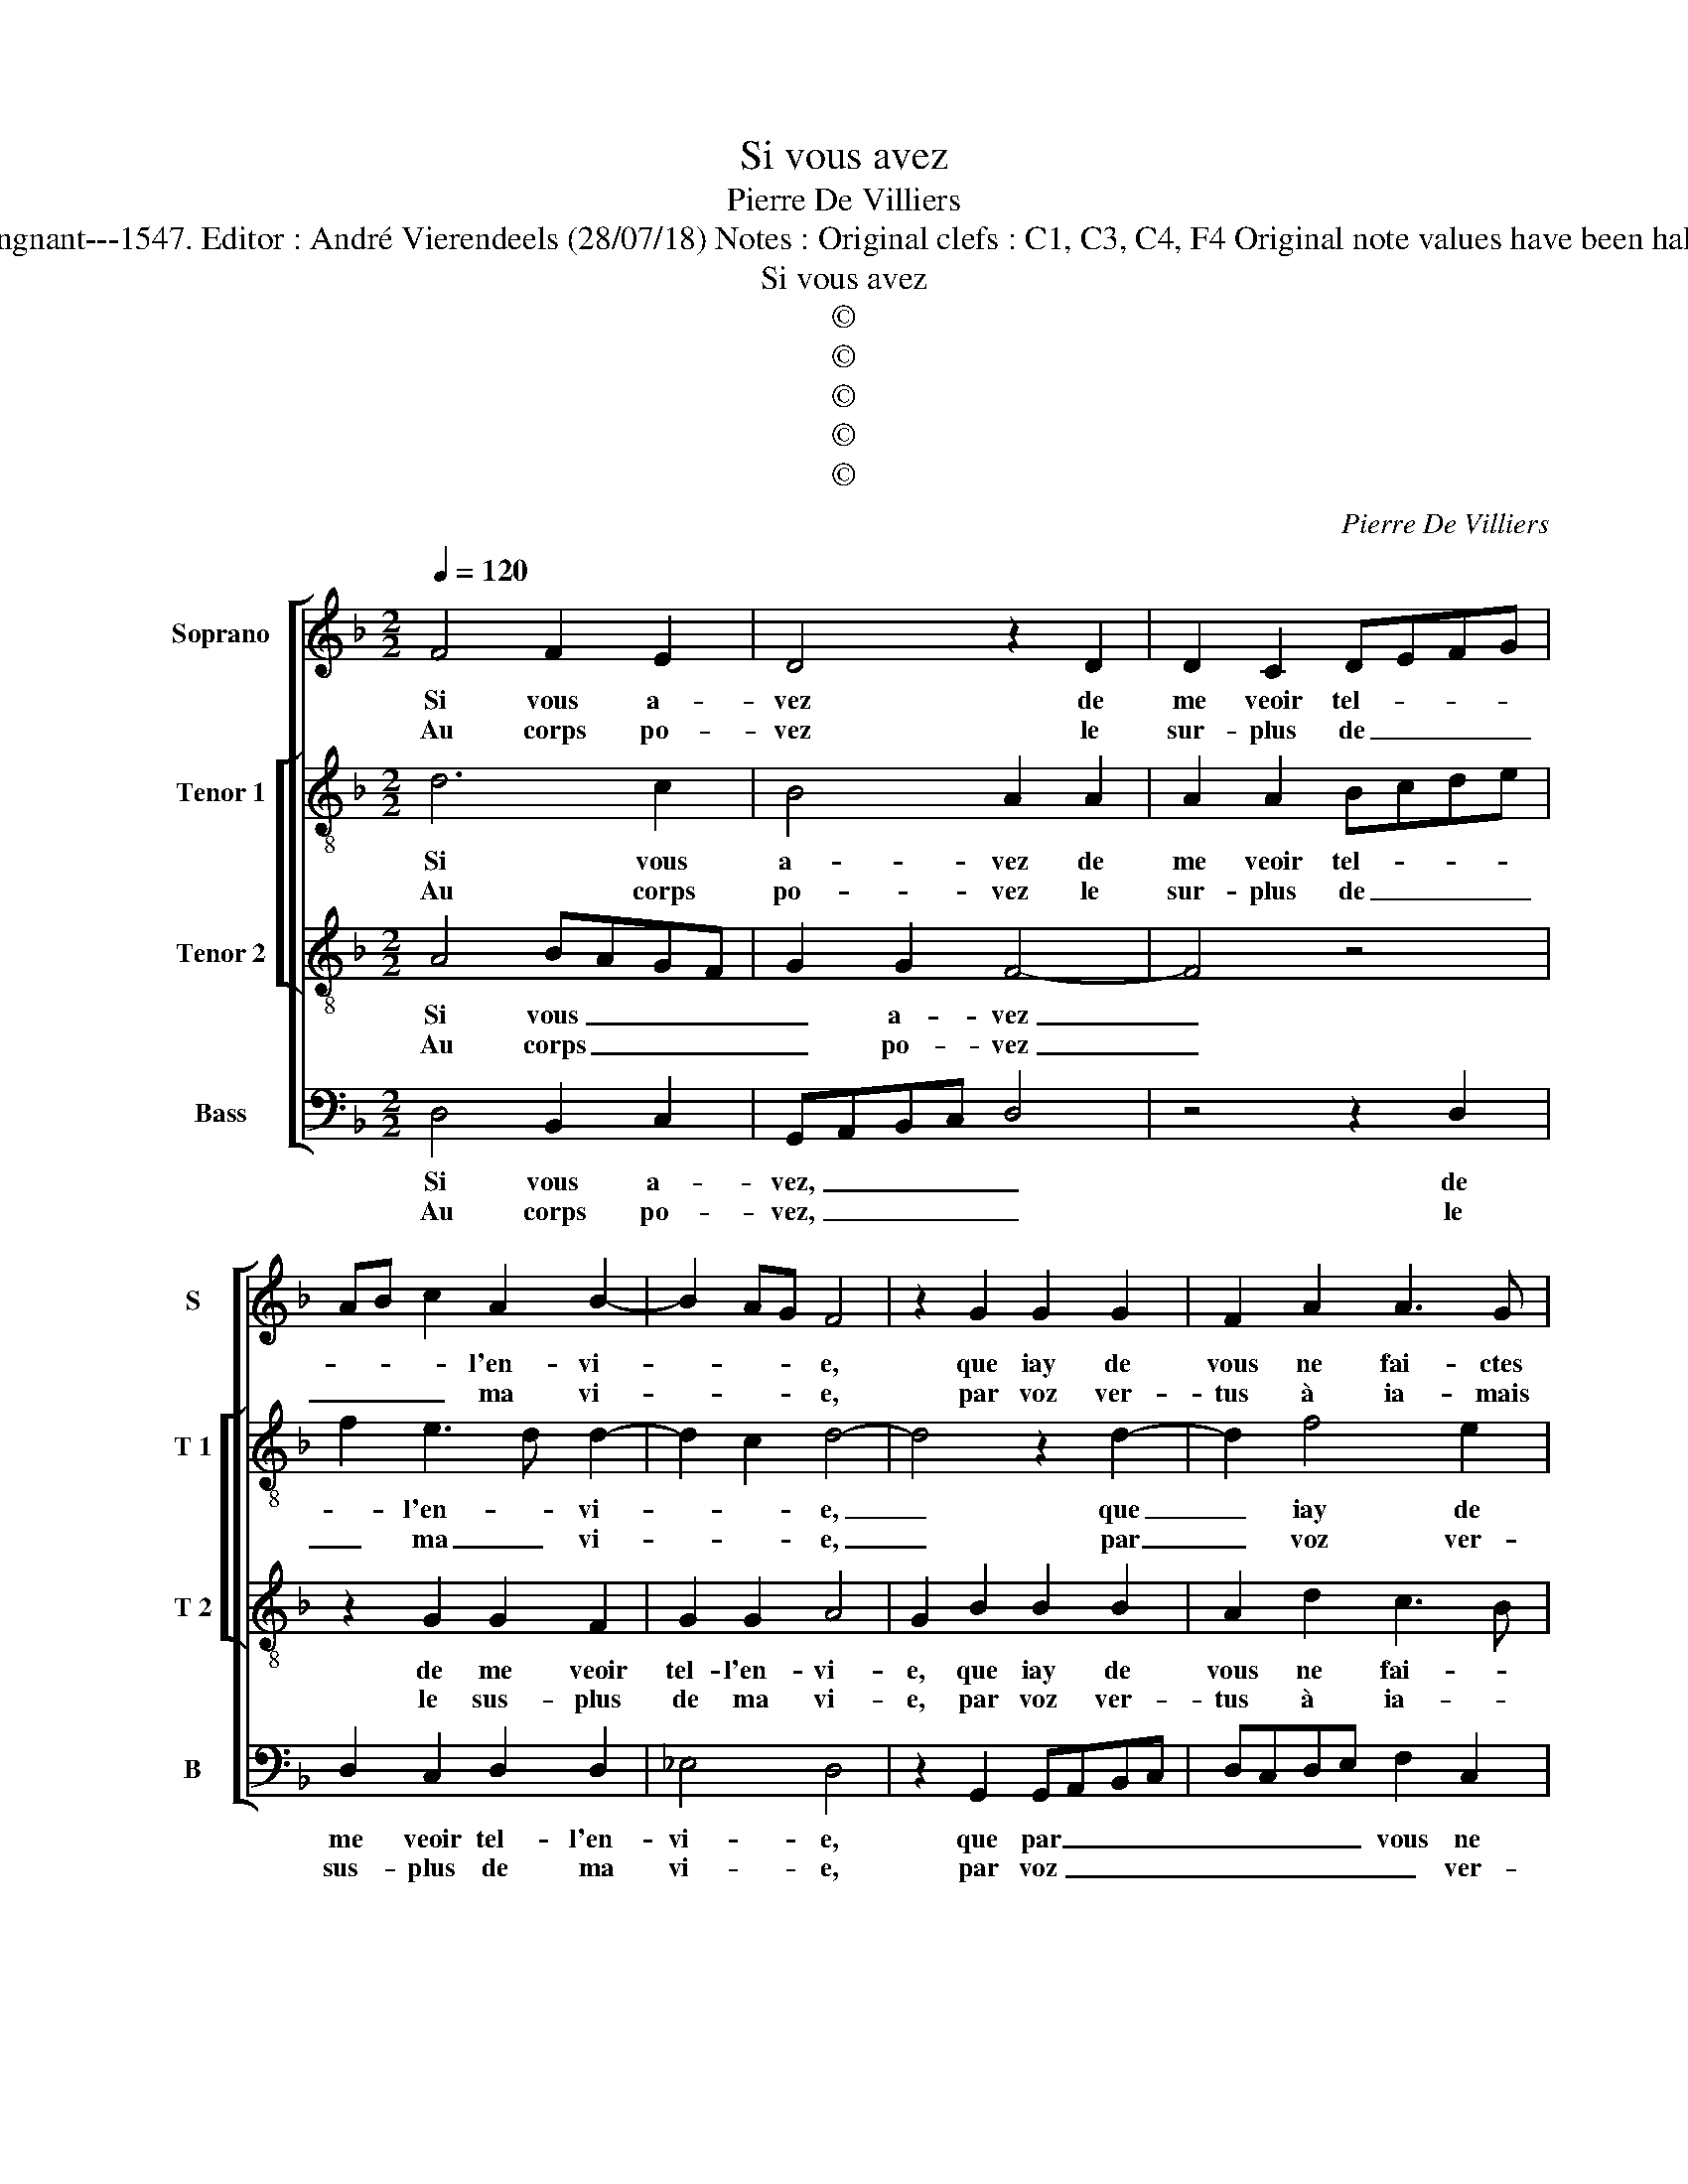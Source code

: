 X:1
T:Si vous avez
T:Pierre De Villiers
T:Source : Livre XXV de 28 chansons nouvelles à 4 parties---Paris---P.Attaingnant---1547. Editor : André Vierendeels (28/07/18) Notes : Original clefs : C1, C3, C4, F4 Original note values have been halved Editorial accidentals above the staff Square brackets indicate ligatures  
T:Si vous avez
T:©
T:©
T:©
T:©
T:©
C:Pierre De Villiers
Z:©
%%score [ 1 [ 2 3 ] 4 ]
L:1/8
Q:1/4=120
M:2/2
K:F
V:1 treble nm="Soprano" snm="S"
V:2 treble-8 nm="Tenor 1" snm="T 1"
V:3 treble-8 nm="Tenor 2" snm="T 2"
V:4 bass nm="Bass" snm="B"
V:1
 F4 F2 E2 | D4 z2 D2 | D2 C2 DEFG | AB c2 A2 B2- | B2 AG F4 | z2 G2 G2 G2 | F2 A2 A3 G | %7
w: Si vous a-|vez de|me veoir tel- * * *|* * * l'en- vi-|* * * e,|que iay de|vous ne fai- ctes|
w: Au corps po-|vez le|sur- plus de _ _ _|_ _ _ ma vi-|* * * e,|par voz ver-|tus à ia- mais|
 F2 E2 D2 d2 | c2 A2 c3 B |"^#" AG G4 F2 |1 G8 :|2 G8 || z2 d2 c2 B2 | A8 | z2 G2 GABc | %15
w: que man- der, ne|faic- tes que _|_ _ _ man-|der,|der,|car mon es-|prit|ne faict _ _ _|
w: com- man- der, à|ia- mais com- *|* * * man-||||||
 d3 c B2 A2- | A2 G2 A2 A2 | B3 A G2 F2 |"^b" E4 D4 | z2 G2 G2 F2 | G2 G2 D3 E | FEFG A2 B2- | %22
w: que _ _ de-|* man- der au|corps _ _ _|cap- tif,|le loi- sir|de vous veoir, _|_ _ _ _ _ _|
w: |||||||
 B2 A2 G4 | !fermata!F8 |: F4 F2 E2 | D4 z2 D2 | D2 C2 DEFG | AB c2 A2 B2- | B2 AG F4 | %29
w: * de vous|veoir.|En at- ten-|dant de|se re- com- * * *|* * * man- der|_ _ _ _|
w: |||||||
 z2 G2 G2 G2 | F2 A2 A3 G | F2 E2 D2 d2 | c2 A2 c3 B | AG G4 F2 | G8 :| %35
w: à vous, il|faict par e- *|* script son deb-|voir, par e- script|son- * * deb-|voir.|
w: ||||||
V:2
 d6 c2 | B4 A2 A2 | A2 A2 Bcde | f2 e3 d d2- | d2 c2 d4- | d4 z2 d2- | d2 f4 e2 | d2 B2 B3 A | %8
w: Si vous|a- vez de|me veoir tel- * * *|* l'en- * vi-|* * e,|_ que|_ iay de|vous ne fai- ctes|
w: Au corps|po- vez le|sur- plus de _ _ _|_ ma _ vi-|* * e,|_ par|_ voz ver-|tus à ia- mais|
 G2 FG AF G2- | GABc d4 |1 B8 :|2 B4 z2 d2 || c2 B2 A2 d2 | f6 c2 | _e2 e2 B4 | f6 f2 | d4 d4 | %17
w: que man- * * * *||der,|der, car|mon es- prit ne|faict que|com- man- der,|au corps|cap- tif,|
w: com- man- * * * *|||||||||
 z2 B4 B2 | G4 G2 d2 | _e2 e2 d2 d2 | G4 z2 G2 | F2 D2 F2 G2 | D4 d4 | !fermata!d8 |: d6 c2 | %25
w: au corps|cap- tif, le|loi- sir de vous|veoir, le|loi- sir de vous|voir, vous|veoir.|En at-|
w: ||||||||
 B4 A2 A2 | A2 A2 Bcde | f2 e3 d d2- | d2 c2 d4- | d4 z2 d2- | d2 f4 e2 | d2 B2 B3 A | %32
w: ten- dant de|se re- com- * * *||* man- der|_ à|_ vous, il|faict par e- *|
w: |||||||
 G2 FG AF G2- | GABc d4 | B8 :| %35
w: * script _ _ _ son|_ _ _ _ deb-|voir.|
w: |||
V:3
 A4 BAGF | G2 G2 F4- | F4 z4 | z2 G2 G2 F2 | G2 G2 A4 | G2 B2 B2 B2 | A2 d2 c3 B | A2 G2 F2 f2 | %8
w: Si vous _ _ _|_ a- vez|_|de me veoir|tel- l'en- vi-|e, que iay de|vous ne fai- *|* ctes que man-|
w: Au corps _ _ _|_ po- vez|_|le sus- plus|de ma vi-|e, par voz ver-|tus à ia- *|* mais com- man-|
 e2 d2 cded | cBAG A4 |1 G8 :|2 G8 || z8 | z2 d2 c2 A2 | c2 c2 G2 GA |"^b" Bcde d2 c2 | B4 A2 F2 | %17
w: der, que man- * * *||der,|der,||car mon es-|prit ne faict que _|_ _ _ _ _ de-|man- der au|
w: der, com- man- * * *|||||||||
 GFGA Bc d2- | dc c4 B2 | c4 z4 | z2 c2 c2 B2 | c2 d3 cBA | G2 A2 B4 | !fermata!A8 |: A4 BAGF | %25
w: corps _ _ _ _ _ _|_ _ cap- *|tif,|le loi- sir|de _ _ _ _|_ _ vous|veoir.|En at- * * *|
w: ||||||||
 G4 F4- | F4 z4 | z2 G2 G2 F2 | G4 A4 | G2 B2 B2 B2 | A2 d2 c3 B | A2 G2 F2 f2 |"^b" e2 d2 cded | %33
w: ten- dant|_|de se re-|com- man-|der à vous, il|faict par e- *|* script son deb-|voir, par e- * * *|
w: ||||||||
 cBAG A2 A2 | G8 :| %35
w: script _ _ _ son deb-|voir.|
w: ||
V:4
 D,4 B,,2 C,2 | G,,A,,B,,C, D,4 | z4 z2 D,2 | D,2 C,2 D,2 D,2 | _E,4 D,4 | z2 G,,2 G,,A,,B,,C, | %6
w: Si vous a-|vez, _ _ _ _|de|me veoir tel- l'en-|vi- e,|que par _ _ _|
w: Au corps po-|vez, _ _ _ _|le|sus- plus de ma|vi- e,|par voz _ _ _|
 D,C,D,E, F,2 C,2 | D,2 G,,2 B,,2 B,,2 | C,2 D,2 A,,2 C,2 | _E,4 D,4 |1 G,,8 :|2 G,,8 || %12
w: _ _ _ _ vous ne|fai- ctes que man-|der, que man- *||der,|der,|
w: _ _ _ _ _ ver-|tus à ia- mais|com- * * *|man- *|||
 z4 z2 G,2 | F,2 D,2 F,2 F,2 | C,2 C,2 _E,2 E,2 | B,,2 B,4 F,2 | G,4 D,4 | z2 _E,4 B,,2 | %18
w: car|mon es- prit ne|faict que de- man-|der au corps|cap- tif,|au corps|
w: ||||||
 C,4 G,,4 | C,4 D,2 D,2 | E,2 C,2 G,4 | z4 z2 G,,2 | G,,2 F,,2 G,,2 G,,2 | !fermata!D,8 |: %24
w: cap- tif,|le loi- sir|de vous veoir,|le|loi- sir de vous|veoir.|
w: ||||||
 D,4 B,,2 C,2 | G,,A,,B,,C, D,4 | z4 z2 D,2 | D,2 C,2 D,4 | _E,4 D,4 | z2 G,,2 G,,A,,B,,C, | %30
w: En at- ten-|dant _ _ _ _|de|se re- com-|man- der,|à vous _ _ _|
w: ||||||
"^#" D,C,D,E, F,2 C,2 | D,2 G,,2 B,,2 B,,2 | C,2 D,2 A,,2 C,2 |"^b" _E,4 D,4 | G,,8 :| %35
w: _ _ _ _ _ il|faict par e- script|son deb- * voir,|deb- *|voir.|
w: |||||

